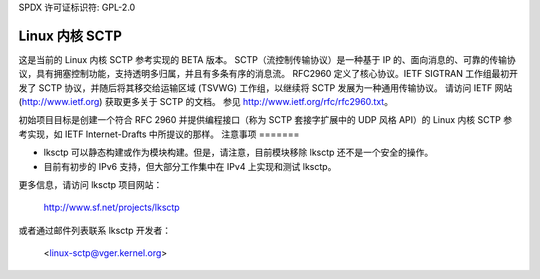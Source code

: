 SPDX 许可证标识符: GPL-2.0

=================
Linux 内核 SCTP
=================

这是当前的 Linux 内核 SCTP 参考实现的 BETA 版本。
SCTP（流控制传输协议）是一种基于 IP 的、面向消息的、可靠的传输协议，具有拥塞控制功能，支持透明多归属，并且有多条有序的消息流。
RFC2960 定义了核心协议。IETF SIGTRAN 工作组最初开发了 SCTP 协议，并随后将其移交给运输区域 (TSVWG) 工作组，以继续将 SCTP 发展为一种通用传输协议。
请访问 IETF 网站 (http://www.ietf.org) 获取更多关于 SCTP 的文档。
参见 http://www.ietf.org/rfc/rfc2960.txt。

初始项目目标是创建一个符合 RFC 2960 并提供编程接口（称为 SCTP 套接字扩展中的 UDP 风格 API）的 Linux 内核 SCTP 参考实现，如 IETF Internet-Drafts 中所提议的那样。
注意事项
=======

- lksctp 可以静态构建或作为模块构建。但是，请注意，目前模块移除 lksctp 还不是一个安全的操作。
- 目前有初步的 IPv6 支持，但大部分工作集中在 IPv4 上实现和测试 lksctp。
更多信息，请访问 lksctp 项目网站：

   http://www.sf.net/projects/lksctp

或者通过邮件列表联系 lksctp 开发者：

   <linux-sctp@vger.kernel.org>
